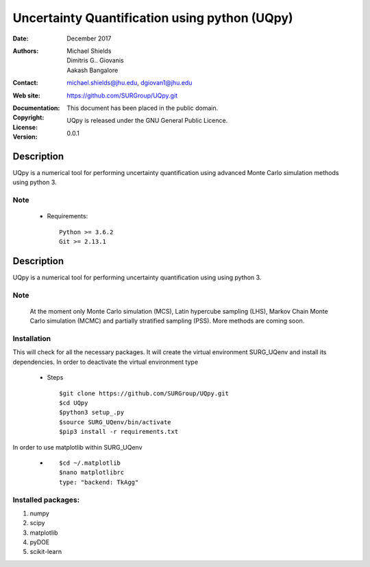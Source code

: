 
*******************************************
Uncertainty Quantification using python (UQpy)
*******************************************

:Date: December 2017
:Authors: Michael Shields, Dimitris G.. Giovanis, Aakash Bangalore
:Contact: michael.shields@jhu.edu, dgiovan1@jhu.edu
:Web site: https://github.com/SURGroup/UQpy.git
:Documentation:  
:Copyright: This document has been placed in the public domain.
:License: UQpy is released under the GNU General Public Licence.
:Version: 0.0.1

Description
===========

UQpy is a numerical tool for performing uncertainty quantification using
advanced Monte Carlo simulation methods using python 3.

Note
----

            * Requirements::
            
                           Python >= 3.6.2
                           Git >= 2.13.1

Description
===========

UQpy is a numerical tool for performing uncertainty quantification using
using python 3. 

Note
----

   At the moment only Monte Carlo simulation (MCS), Latin hypercube sampling (LHS), 
   Markov Chain Monte Carlo simulation (MCMC) and partially stratified sampling (PSS).
   More methods are coming soon.

Installation
------------

This will check for all the necessary packages. It will create the virtual environment SURG_UQenv and install  its dependencies. In order to deactivate the virtual environment type

            * Steps ::

                        $git clone https://github.com/SURGroup/UQpy.git
                        $cd UQpy
                        $python3 setup_.py   
                        $source SURG_UQenv/bin/activate
                        $pip3 install -r requirements.txt
 

In order to use matplotlib within SURG_UQenv

            * ::
            
                      $cd ~/.matplotlib
                      $nano matplotlibrc
                      type: "backend: TkAgg"


Installed packages:
------------------------------------------------------------

1. numpy
2. scipy
3. matplotlib
4. pyDOE     
5. scikit-learn

